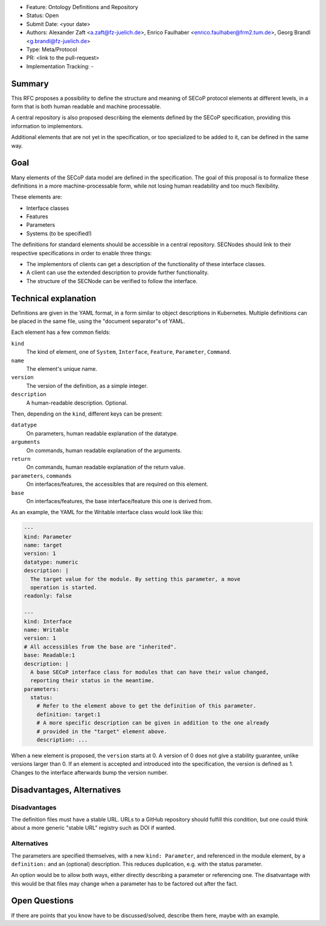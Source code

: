 - Feature: Ontology Definitions and Repository
- Status: Open
- Submit Date: <your date>
- Authors: Alexander Zaft <a.zaft@fz-juelich.de>, Enrico Faulhaber
  <enrico.faulhaber@frm2.tum.de>, Georg Brandl <g.brandl@fz-juelich.de>
- Type: Meta/Protocol
- PR: <link to the pull-request>
- Implementation Tracking: -

Summary
=======

This RFC proposes a possibility to define the structure and meaning of SECoP
protocol elements at different levels, in a form that is both human readable and
machine processable.

A central repository is also proposed describing the elements defined by the
SECoP specification, providing this information to implementors.

Additional elements that are not yet in the specification, or too specialized to
be added to it, can be defined in the same way.


Goal
====

Many elements of the SECoP data model are defined in the specification. The goal
of this proposal is to formalize these definitions in a more machine-processable
form, while not losing human readability and too much flexibility.

These elements are:

- Interface classes
- Features
- Parameters
- Systems (to be specified!)

The definitions for standard elements should be accessible in a central
repository.  SECNodes should link to their respective specifications in order to
enable three things:

- The implementors of clients can get a description of the functionality of
  these interface classes.
- A client can use the extended description to provide further functionality.
- The structure of the SECNode can be verified to follow the interface.


Technical explanation
=====================

Definitions are given in the YAML format, in a form similar to object
descriptions in Kubernetes. Multiple definitions can be placed in the same file,
using the "document separator"s of YAML.

Each element has a few common fields:

``kind``
  The kind of element, one of ``System``, ``Interface``, ``Feature``,
  ``Parameter``, ``Command``.
``name``
  The element's unique name.
``version``
  The version of the definition, as a simple integer.
``description``
  A human-readable description. Optional.

Then, depending on the ``kind``, different keys can be present:

``datatype``
  On parameters, human readable explanation of the datatype.
``arguments``
  On commands, human readable explanation of the arguments.
``return``
  On commands, human readable explanation of the return value.
``parameters``, ``commands``
  On interfaces/features, the accessibles that are required on this element.
``base``
  On interfaces/features, the base interface/feature this one is derived from.

As an example, the YAML for the Writable interface class would look like this:

.. code:: yaml

    ---
    kind: Parameter
    name: target
    version: 1
    datatype: numeric
    description: |
      The target value for the module. By setting this parameter, a move
      operation is started.
    readonly: false

    ---
    kind: Interface
    name: Writable
    version: 1
    # All accessibles from the base are "inherited".
    base: Readable:1
    description: |
      A base SECoP interface class for modules that can have their value changed,
      reporting their status in the meantime.
    parameters:
      status:
        # Refer to the element above to get the definition of this parameter.
        definition: target:1
        # A more specific description can be given in addition to the one already
        # provided in the "target" element above.
        description: ...

When a new element is proposed, the ``version`` starts at 0.  A version of 0
does not give a stability guarantee, unlike versions larger than 0.  If an
element is accepted and introduced into the specification, the version is
defined as 1. Changes to the interface afterwards bump the version number.


Disadvantages, Alternatives
===========================

Disadvantages
-------------

The definition files must have a stable URL. URLs to a GitHub repository
should fulfill this condition, but one could think about a more generic
"stable URL" registry such as DOI if wanted.

Alternatives
------------

The parameters are specified themselves, with a new ``kind: Parameter``, and
referenced in the module element, by a ``definition:`` and an (optional)
description.  This reduces duplication, e.g. with the status parameter.

An option would be to allow both ways, either directly describing a
parameter or referencing one.  The disatvantage with this would be that files
may change when a parameter has to be factored out after the fact.


Open Questions
==============

If there are points that you know have to be discussed/solved, describe them
here, maybe with an example.

